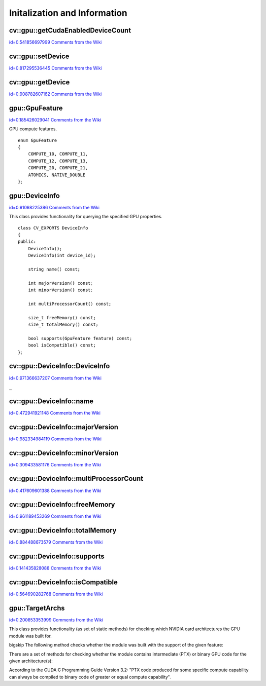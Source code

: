 Initalization and Information
=============================

.. highlight:: cpp



.. index:: gpu::getCudaEnabledDeviceCount


cv::gpu::getCudaEnabledDeviceCount
----------------------------------

`id=0.541856697999 Comments from the Wiki <http://opencv.willowgarage.com/wiki/documentation/cpp/gpu/gpu%3A%3AgetCudaEnabledDeviceCount>`__




.. cfunction:: int getCudaEnabledDeviceCount()

    Returns number of CUDA-enabled devices installed. It is to be used before any other GPU functions calls. If OpenCV is compiled without GPU support this function returns 0. 




.. index:: gpu::setDevice


cv::gpu::setDevice
------------------

`id=0.817295536445 Comments from the Wiki <http://opencv.willowgarage.com/wiki/documentation/cpp/gpu/gpu%3A%3AsetDevice>`__




.. cfunction:: void setDevice(int device)

    Sets device and initializes it for the current thread. Call of this function can be omitted, but in this case a default device will be initialized on fist GPU usage.





    
    :param device: index of GPU device in system starting with 0. 
    
    
    

.. index:: gpu::getDevice


cv::gpu::getDevice
------------------

`id=0.908782607162 Comments from the Wiki <http://opencv.willowgarage.com/wiki/documentation/cpp/gpu/gpu%3A%3AgetDevice>`__




.. cfunction:: int getDevice()

    Returns the current device index, which was set by {gpu::getDevice} or initialized by default.




.. index:: gpu::GpuFeature

.. _gpu::GpuFeature:

gpu::GpuFeature
---------------

`id=0.185426029041 Comments from the Wiki <http://opencv.willowgarage.com/wiki/documentation/cpp/gpu/gpu%3A%3AGpuFeature>`__

.. ctype:: gpu::GpuFeature



GPU compute features.




::


    
    enum GpuFeature
    {
        COMPUTE_10, COMPUTE_11,
        COMPUTE_12, COMPUTE_13,
        COMPUTE_20, COMPUTE_21,
        ATOMICS, NATIVE_DOUBLE
    };
    

..


.. index:: gpu::DeviceInfo

.. _gpu::DeviceInfo:

gpu::DeviceInfo
---------------

`id=0.91098225386 Comments from the Wiki <http://opencv.willowgarage.com/wiki/documentation/cpp/gpu/gpu%3A%3ADeviceInfo>`__

.. ctype:: gpu::DeviceInfo



This class provides functionality for querying the specified GPU properties. 




::


    
    class CV_EXPORTS DeviceInfo
    {
    public:
        DeviceInfo();
        DeviceInfo(int device_id);
    
        string name() const;
    
        int majorVersion() const;
        int minorVersion() const;
    
        int multiProcessorCount() const;
    
        size_t freeMemory() const;
        size_t totalMemory() const;
    
        bool supports(GpuFeature feature) const;
        bool isCompatible() const;
    };
    

..


.. index:: gpu::DeviceInfo::DeviceInfo


cv::gpu::DeviceInfo::DeviceInfo
-------------------------------

`id=0.971366637207 Comments from the Wiki <http://opencv.willowgarage.com/wiki/documentation/cpp/gpu/gpu%3A%3ADeviceInfo%3A%3ADeviceInfo>`__


``_``


.. cfunction:: DeviceInfo::DeviceInfo()



.. cfunction:: DeviceInfo::DeviceInfo(int device_id)

    Constructs DeviceInfo object for the specified device. If deviceidparameter is missed it constructs object for the current device.





    
    :param device_id: Index of the GPU device in system starting with 0. 
    
    
    

.. index:: gpu::DeviceInfo::name


cv::gpu::DeviceInfo::name
-------------------------

`id=0.472941921148 Comments from the Wiki <http://opencv.willowgarage.com/wiki/documentation/cpp/gpu/gpu%3A%3ADeviceInfo%3A%3Aname>`__




.. cfunction:: string DeviceInfo::name()

    Returns the device name.




.. index:: gpu::DeviceInfo::majorVersion


cv::gpu::DeviceInfo::majorVersion
---------------------------------

`id=0.982334984119 Comments from the Wiki <http://opencv.willowgarage.com/wiki/documentation/cpp/gpu/gpu%3A%3ADeviceInfo%3A%3AmajorVersion>`__




.. cfunction:: int DeviceInfo::majorVersion()

    Returns the major compute capability version.




.. index:: gpu::DeviceInfo::minorVersion


cv::gpu::DeviceInfo::minorVersion
---------------------------------

`id=0.309433581176 Comments from the Wiki <http://opencv.willowgarage.com/wiki/documentation/cpp/gpu/gpu%3A%3ADeviceInfo%3A%3AminorVersion>`__




.. cfunction:: int DeviceInfo::minorVersion()

    Returns the minor compute capability version.




.. index:: gpu::DeviceInfo::multiProcessorCount


cv::gpu::DeviceInfo::multiProcessorCount
----------------------------------------

`id=0.417609601388 Comments from the Wiki <http://opencv.willowgarage.com/wiki/documentation/cpp/gpu/gpu%3A%3ADeviceInfo%3A%3AmultiProcessorCount>`__




.. cfunction:: int DeviceInfo::multiProcessorCount()

    Returns the number of streaming multiprocessors.




.. index:: gpu::DeviceInfo::freeMemory


cv::gpu::DeviceInfo::freeMemory
-------------------------------

`id=0.961189453269 Comments from the Wiki <http://opencv.willowgarage.com/wiki/documentation/cpp/gpu/gpu%3A%3ADeviceInfo%3A%3AfreeMemory>`__




.. cfunction:: size_t DeviceInfo::freeMemory()

    Returns the amount of free memory in bytes.




.. index:: gpu::DeviceInfo::totalMemory


cv::gpu::DeviceInfo::totalMemory
--------------------------------

`id=0.884488673579 Comments from the Wiki <http://opencv.willowgarage.com/wiki/documentation/cpp/gpu/gpu%3A%3ADeviceInfo%3A%3AtotalMemory>`__




.. cfunction:: size_t DeviceInfo::totalMemory()

    Returns the amount of total memory in bytes.




.. index:: gpu::DeviceInfo::supports


cv::gpu::DeviceInfo::supports
-----------------------------

`id=0.141435828088 Comments from the Wiki <http://opencv.willowgarage.com/wiki/documentation/cpp/gpu/gpu%3A%3ADeviceInfo%3A%3Asupports>`__




.. cfunction:: bool DeviceInfo::supports(GpuFeature feature)

    Returns true if the device has the given GPU feature, otherwise false.





    
    :param feature: Feature to be checked. See  . 
    
    
    

.. index:: gpu::DeviceInfo::isCompatible


cv::gpu::DeviceInfo::isCompatible
---------------------------------

`id=0.564690282768 Comments from the Wiki <http://opencv.willowgarage.com/wiki/documentation/cpp/gpu/gpu%3A%3ADeviceInfo%3A%3AisCompatible>`__




.. cfunction:: bool DeviceInfo::isCompatible()

    Returns true if the GPU module can be run on the specified device, otherwise false.




.. index:: gpu::TargetArchs

.. _gpu::TargetArchs:

gpu::TargetArchs
----------------

`id=0.200853353999 Comments from the Wiki <http://opencv.willowgarage.com/wiki/documentation/cpp/gpu/gpu%3A%3ATargetArchs>`__

.. ctype:: gpu::TargetArchs



This class provides functionality (as set of static methods) for checking which NVIDIA card architectures the GPU module was built for.

bigskip
The following method checks whether the module was built with the support of the given feature:


.. cfunction:: static bool builtWith(GpuFeature feature)





    
    :param feature: Feature to be checked. See  . 
    
    
    
There are a set of methods for checking whether the module contains intermediate (PTX) or binary GPU code for the given architecture(s):


.. cfunction:: static bool has(int major, int minor)



.. cfunction:: static bool hasPtx(int major, int minor)



.. cfunction:: static bool hasBin(int major, int minor)



.. cfunction:: static bool hasEqualOrLessPtx(int major, int minor)



.. cfunction:: static bool hasEqualOrGreater(int major, int minor)



.. cfunction:: static bool hasEqualOrGreaterPtx(int major, int minor)



.. cfunction:: static bool hasEqualOrGreaterBin(int major, int minor)





    
    * **major** Major compute capability version. 
    
    
    * **minor** Minor compute capability version. 
    
    
    
According to the CUDA C Programming Guide Version 3.2: "PTX code produced for some specific compute capability can always be compiled to binary code of greater or equal compute capability". 

